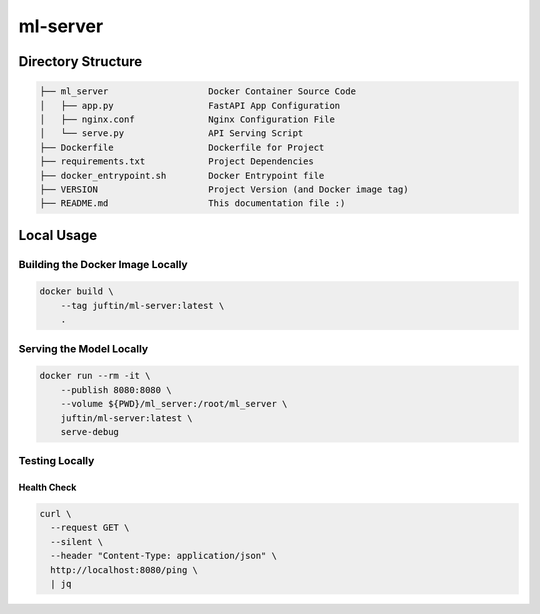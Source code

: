 
ml-server
=========

Directory Structure
-------------------

.. code-block:: text

   ├── ml_server                   Docker Container Source Code
   │   ├── app.py                  FastAPI App Configuration
   │   ├── nginx.conf              Nginx Configuration File
   │   └── serve.py                API Serving Script
   ├── Dockerfile                  Dockerfile for Project
   ├── requirements.txt            Project Dependencies
   ├── docker_entrypoint.sh        Docker Entrypoint file
   ├── VERSION                     Project Version (and Docker image tag)
   ├── README.md                   This documentation file :)

Local Usage
-----------

Building the Docker Image Locally
^^^^^^^^^^^^^^^^^^^^^^^^^^^^^^^^^

.. code-block:: shell

   docker build \
       --tag juftin/ml-server:latest \
       .

Serving the Model Locally
^^^^^^^^^^^^^^^^^^^^^^^^^

.. code-block:: shell

   docker run --rm -it \
       --publish 8080:8080 \
       --volume ${PWD}/ml_server:/root/ml_server \
       juftin/ml-server:latest \
       serve-debug

Testing Locally
^^^^^^^^^^^^^^^

Health Check
~~~~~~~~~~~~

.. code-block:: shell

   curl \
     --request GET \
     --silent \
     --header "Content-Type: application/json" \
     http://localhost:8080/ping \
     | jq
